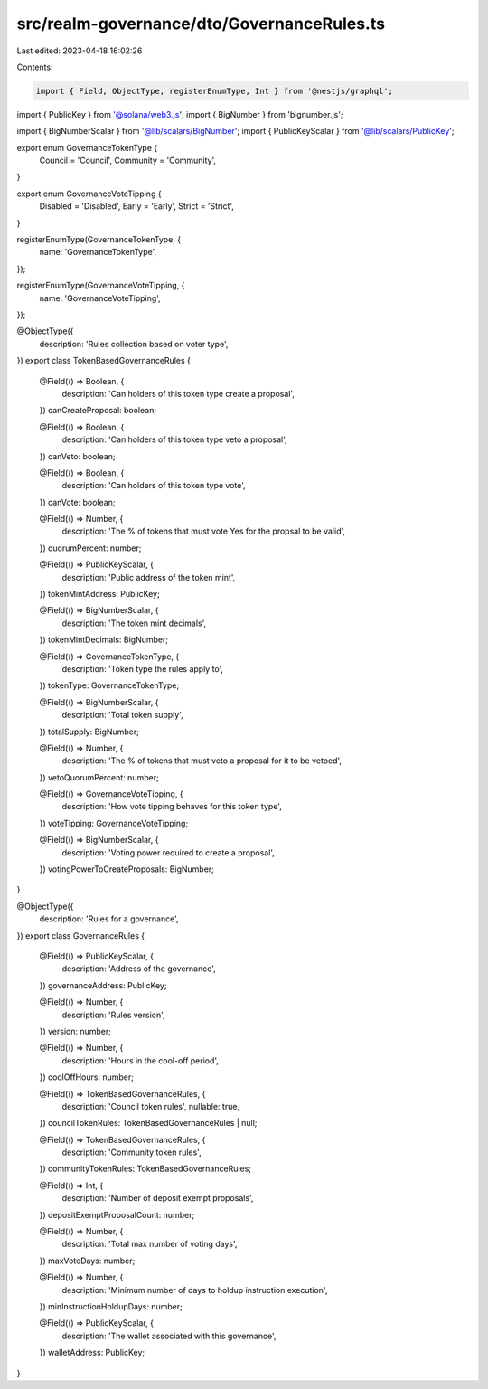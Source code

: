 src/realm-governance/dto/GovernanceRules.ts
===========================================

Last edited: 2023-04-18 16:02:26

Contents:

.. code-block:: ts

    import { Field, ObjectType, registerEnumType, Int } from '@nestjs/graphql';
import { PublicKey } from '@solana/web3.js';
import { BigNumber } from 'bignumber.js';

import { BigNumberScalar } from '@lib/scalars/BigNumber';
import { PublicKeyScalar } from '@lib/scalars/PublicKey';

export enum GovernanceTokenType {
  Council = 'Council',
  Community = 'Community',
}

export enum GovernanceVoteTipping {
  Disabled = 'Disabled',
  Early = 'Early',
  Strict = 'Strict',
}

registerEnumType(GovernanceTokenType, {
  name: 'GovernanceTokenType',
});

registerEnumType(GovernanceVoteTipping, {
  name: 'GovernanceVoteTipping',
});

@ObjectType({
  description: 'Rules collection based on voter type',
})
export class TokenBasedGovernanceRules {
  @Field(() => Boolean, {
    description: 'Can holders of this token type create a proposal',
  })
  canCreateProposal: boolean;

  @Field(() => Boolean, {
    description: 'Can holders of this token type veto a proposal',
  })
  canVeto: boolean;

  @Field(() => Boolean, {
    description: 'Can holders of this token type vote',
  })
  canVote: boolean;

  @Field(() => Number, {
    description: 'The % of tokens that must vote Yes for the propsal to be valid',
  })
  quorumPercent: number;

  @Field(() => PublicKeyScalar, {
    description: 'Public address of the token mint',
  })
  tokenMintAddress: PublicKey;

  @Field(() => BigNumberScalar, {
    description: 'The token mint decimals',
  })
  tokenMintDecimals: BigNumber;

  @Field(() => GovernanceTokenType, {
    description: 'Token type the rules apply to',
  })
  tokenType: GovernanceTokenType;

  @Field(() => BigNumberScalar, {
    description: 'Total token supply',
  })
  totalSupply: BigNumber;

  @Field(() => Number, {
    description: 'The % of tokens that must veto a proposal for it to be vetoed',
  })
  vetoQuorumPercent: number;

  @Field(() => GovernanceVoteTipping, {
    description: 'How vote tipping behaves for this token type',
  })
  voteTipping: GovernanceVoteTipping;

  @Field(() => BigNumberScalar, {
    description: 'Voting power required to create a proposal',
  })
  votingPowerToCreateProposals: BigNumber;
}

@ObjectType({
  description: 'Rules for a governance',
})
export class GovernanceRules {
  @Field(() => PublicKeyScalar, {
    description: 'Address of the governance',
  })
  governanceAddress: PublicKey;

  @Field(() => Number, {
    description: 'Rules version',
  })
  version: number;

  @Field(() => Number, {
    description: 'Hours in the cool-off period',
  })
  coolOffHours: number;

  @Field(() => TokenBasedGovernanceRules, {
    description: 'Council token rules',
    nullable: true,
  })
  councilTokenRules: TokenBasedGovernanceRules | null;

  @Field(() => TokenBasedGovernanceRules, {
    description: 'Community token rules',
  })
  communityTokenRules: TokenBasedGovernanceRules;

  @Field(() => Int, {
    description: 'Number of deposit exempt proposals',
  })
  depositExemptProposalCount: number;

  @Field(() => Number, {
    description: 'Total max number of voting days',
  })
  maxVoteDays: number;

  @Field(() => Number, {
    description: 'Minimum number of days to holdup instruction execution',
  })
  minInstructionHoldupDays: number;

  @Field(() => PublicKeyScalar, {
    description: 'The wallet associated with this governance',
  })
  walletAddress: PublicKey;
}


